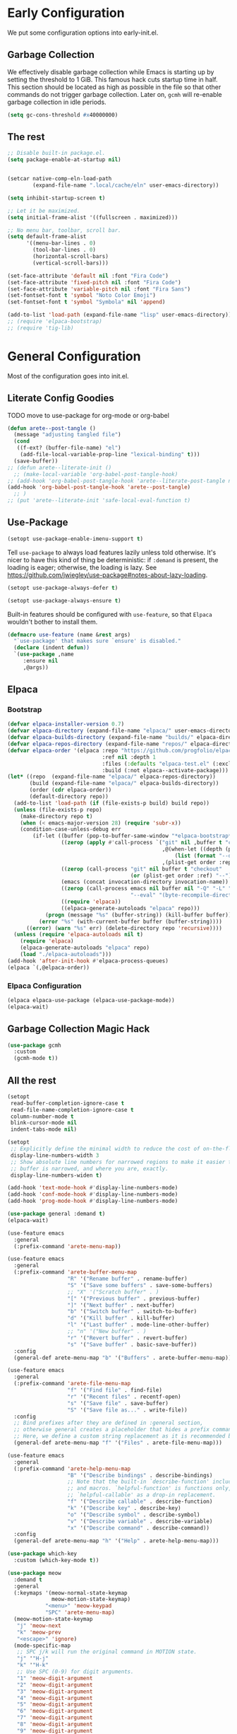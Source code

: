 #+PROPERTY: header-args:emacs-lisp :comments both :results discard silent

* Early Configuration
:PROPERTIES:
:header-args:emacs-lisp+: :tangle "early-init.el"
:END:

We put some configuration options into early-init.el.

** Garbage Collection

We effectively disable garbage collection while Emacs is starting up by setting the threshold to 1 GiB. This famous hack cuts startup time in half. This section should be located as high as possible in the file so that other commands do not trigger garbage collection. Later on, ~gcmh~ will re-enable garbage collection in idle periods.

#+BEGIN_src emacs-lisp
  (setq gc-cons-threshold #x40000000)
#+end_src

** The rest

#+begin_src emacs-lisp
  ;; Disable built-in package.el.
  (setq package-enable-at-startup nil)


  (setcar native-comp-eln-load-path
          (expand-file-name ".local/cache/eln" user-emacs-directory))

  (setq inhibit-startup-screen t)

  ;; Let it be maximized.
  (setq initial-frame-alist '((fullscreen . maximized)))

  ;; No menu bar, toolbar, scroll bar.
  (setq default-frame-alist
        '((menu-bar-lines . 0)
          (tool-bar-lines . 0)
          (horizontal-scroll-bars)
          (vertical-scroll-bars)))

  (set-face-attribute 'default nil :font "Fira Code")
  (set-face-attribute 'fixed-pitch nil :font "Fira Code")
  (set-face-attribute 'variable-pitch nil :font "Fira Sans")
  (set-fontset-font t 'symbol "Noto Color Emoji")
  (set-fontset-font t 'symbol "Symbola" nil 'append)

  (add-to-list 'load-path (expand-file-name "lisp" user-emacs-directory))
  ;; (require 'elpaca-bootstrap)
  ;; (require 'tig-lib)
#+END_src

* General Configuration
:PROPERTIES:
:header-args:emacs-lisp+: :tangle "init.el"
:END:

Most of the configuration goes into init.el.

** Literate Config Goodies

TODO move to use-package for org-mode or org-babel

#+begin_src emacs-lisp
  (defun arete--post-tangle ()
    (message "adjusting tangled file")
    (cond
     ((f-ext? (buffer-file-name) "el")
      (add-file-local-variable-prop-line "lexical-binding" t)))
    (save-buffer))
  ;; (defun arete--literate-init ()
    ;; (make-local-variable 'org-babel-post-tangle-hook)
  ;; (add-hook 'org-babel-post-tangle-hook 'arete--literate-post-tangle nil t)
  (add-hook 'org-babel-post-tangle-hook 'arete--post-tangle)
    ;; )
  ;; (put 'arete--literate-init 'safe-local-eval-function t)
#+end_src

** Use-Package

#+begin_src emacs-lisp
  (setopt use-package-enable-imenu-support t)
#+end_src

Tell ~use-package~ to always load features lazily unless told otherwise. It's nicer to have this kind of thing be deterministic: if ~:demand~ is present, the loading is eager; otherwise, the loading is lazy. See https://github.com/jwiegley/use-package#notes-about-lazy-loading.

#+begin_src emacs-lisp
  (setopt use-package-always-defer t)
#+end_src

#+begin_src emacs-lisp
  (setopt use-package-always-ensure t)
#+end_src

Built-in features should be configured with ~use-feature~, so that ~Elpaca~ wouldn't bother to install them.

#+begin_src emacs-lisp
  (defmacro use-feature (name &rest args)
    "`use-package' that makes sure `ensure' is disabled."
    (declare (indent defun))
    `(use-package ,name
       :ensure nil
       ,@args))
#+end_src

** Elpaca

*** Bootstrap

#+begin_src emacs-lisp
  (defvar elpaca-installer-version 0.7)
  (defvar elpaca-directory (expand-file-name "elpaca/" user-emacs-directory))
  (defvar elpaca-builds-directory (expand-file-name "builds/" elpaca-directory))
  (defvar elpaca-repos-directory (expand-file-name "repos/" elpaca-directory))
  (defvar elpaca-order '(elpaca :repo "https://github.com/progfolio/elpaca.git"
                                :ref nil :depth 1
                                :files (:defaults "elpaca-test.el" (:exclude "extensions"))
                                :build (:not elpaca--activate-package)))
  (let* ((repo  (expand-file-name "elpaca/" elpaca-repos-directory))
         (build (expand-file-name "elpaca/" elpaca-builds-directory))
         (order (cdr elpaca-order))
         (default-directory repo))
    (add-to-list 'load-path (if (file-exists-p build) build repo))
    (unless (file-exists-p repo)
      (make-directory repo t)
      (when (< emacs-major-version 28) (require 'subr-x))
      (condition-case-unless-debug err
          (if-let ((buffer (pop-to-buffer-same-window "*elpaca-bootstrap*"))
                   ((zerop (apply #'call-process `("git" nil ,buffer t "clone"
                                                   ,@(when-let ((depth (plist-get order :depth)))
                                                       (list (format "--depth=%d" depth) "--no-single-branch"))
                                                   ,(plist-get order :repo) ,repo))))
                   ((zerop (call-process "git" nil buffer t "checkout"
                                         (or (plist-get order :ref) "--"))))
                   (emacs (concat invocation-directory invocation-name))
                   ((zerop (call-process emacs nil buffer nil "-Q" "-L" "." "--batch"
                                         "--eval" "(byte-recompile-directory \".\" 0 'force)")))
                   ((require 'elpaca))
                   ((elpaca-generate-autoloads "elpaca" repo)))
              (progn (message "%s" (buffer-string)) (kill-buffer buffer))
            (error "%s" (with-current-buffer buffer (buffer-string))))
        ((error) (warn "%s" err) (delete-directory repo 'recursive))))
    (unless (require 'elpaca-autoloads nil t)
      (require 'elpaca)
      (elpaca-generate-autoloads "elpaca" repo)
      (load "./elpaca-autoloads")))
  (add-hook 'after-init-hook #'elpaca-process-queues)
  (elpaca `(,@elpaca-order))
#+end_src

*** Elpaca Configuration

#+begin_src emacs-lisp
  (elpaca elpaca-use-package (elpaca-use-package-mode))
  (elpaca-wait)
#+end_src

** Garbage Collection Magic Hack

#+begin_src emacs-lisp
  (use-package gcmh
    :custom
    (gcmh-mode t))
#+end_src

** All the rest

#+BEGIN_src emacs-lisp
  (setopt
   read-buffer-completion-ignore-case t
   read-file-name-completion-ignore-case t
   column-number-mode t
   blink-cursor-mode nil
   indent-tabs-mode nil)

  (setopt
   ;; Explicitly define the minimal width to reduce the cost of on-the-fly computation.
   display-line-numbers-width 3
   ;; Show absolute line numbers for narrowed regions to make it easier to tell the
   ;; buffer is narrowed, and where you are, exactly.
   display-line-numbers-widen t)

  (add-hook 'text-mode-hook #'display-line-numbers-mode)
  (add-hook 'conf-mode-hook #'display-line-numbers-mode)
  (add-hook 'prog-mode-hook #'display-line-numbers-mode)
#+end_src

#+begin_src emacs-lisp
  (use-package general :demand t)
  (elpaca-wait)

  (use-feature emacs
    :general
    (:prefix-command 'arete-menu-map))

  (use-feature emacs
    :general
    (:prefix-command 'arete-buffer-menu-map
                     "R" '("Rename buffer" . rename-buffer)
                     "S" '("Save some buffers" . save-some-buffers)
                     ;; "X" '("Scratch buffer" . )
                     "[" '("Previous buffer" . previous-buffer)
                     "]" '("Next buffer" . next-buffer)
                     "b" '("Switch buffer" . switch-to-buffer)
                     "d" '("Kill buffer" . kill-buffer)
                     "l" '("Last buffer" . mode-line-other-buffer)
                     ;; "n" '("New buffer" . )
                     "r" '("Revert buffer" . revert-buffer)
                     "s" '("Save buffer" . basic-save-buffer))
    :config
    (general-def arete-menu-map "b" '("Buffers" . arete-buffer-menu-map)))

  (use-feature emacs
    :general
    (:prefix-command 'arete-file-menu-map
                     "f" '("Find file" . find-file)
                     "r" '("Recent files" . recentf-open)
                     "s" '("Save file" . save-buffer)
                     "S" '("Save file as..." . write-file))
    :config
    ;; Bind prefixes after they are defined in :general section,
    ;; otherwise general creates a placeholder that hides a prefix command.
    ;; Here, we define a custom string replacement as it is recommended by which-key.
    (general-def arete-menu-map "f" '("Files" . arete-file-menu-map)))

  (use-feature emacs
    :general
    (:prefix-command 'arete-help-menu-map
                     "B" '("Describe bindings" . describe-bindings)
                     ;; Note that the built-in `describe-function' includes both functions
                     ;; and macros. `helpful-function' is functions only, so we provide
                     ;; `helpful-callable' as a drop-in replacement.
                     "f" '("Describe callable" . describe-function)
                     "k" '("Describe key" . describe-key)
                     "o" '("Describe symbol" . describe-symbol)
                     "v" '("Describe variable" . describe-variable)
                     "x" '("Describe command" . describe-command))
    :config
    (general-def arete-menu-map "h" '("Help" . arete-help-menu-map)))

  (use-package which-key
    :custom (which-key-mode t))

  (use-package meow
    :demand t
    :general
    (:keymaps '(meow-normal-state-keymap
                meow-motion-state-keymap)
              "<menu>" 'meow-keypad
              "SPC" 'arete-menu-map)
    (meow-motion-state-keymap
     "j" 'meow-next
     "k" 'meow-prev
     "<escape>" 'ignore)
    (mode-specific-map
     ;; SPC j/k will run the original command in MOTION state.
     "j" '"H-j"
     "k" '"H-k"
     ;; Use SPC (0-9) for digit arguments.
     "1" 'meow-digit-argument
     "2" 'meow-digit-argument
     "3" 'meow-digit-argument
     "4" 'meow-digit-argument
     "5" 'meow-digit-argument
     "6" 'meow-digit-argument
     "7" 'meow-digit-argument
     "8" 'meow-digit-argument
     "9" 'meow-digit-argument
     "0" 'meow-digit-argument
     ;; meow-keypad-describe-key doesn't work with which-key.
     "/" 'describe-key
     "?" 'meow-cheatsheet)
    (meow-normal-state-keymap
     "0" 'meow-expand-0
     "9" 'meow-expand-9
     "8" 'meow-expand-8
     "7" 'meow-expand-7
     "6" 'meow-expand-6
     "5" 'meow-expand-5
     "4" 'meow-expand-4
     "3" 'meow-expand-3
     "2" 'meow-expand-2
     "1" 'meow-expand-1
     "-" 'negative-argument
     ";" 'meow-reverse
     "," 'meow-inner-of-thing
     "." 'meow-bounds-of-thing
     "[" 'meow-beginning-of-thing
     "]" 'meow-end-of-thing
     "a" 'meow-append
     "A" 'meow-open-below
     "b" 'meow-back-word
     "B" 'meow-back-symbol
     "c" 'meow-change
     "d" 'meow-delete
     "D" 'meow-backward-delete
     "e" 'meow-next-word
     "E" 'meow-next-symbol
     "f" 'meow-find
     "g" 'meow-cancel-selection
     "G" 'meow-grab
     "h" 'meow-left
     "H" 'meow-left-expand
     "i" 'meow-insert
     "I" 'meow-open-above
     "j" 'meow-next
     "J" 'meow-next-expand
     "k" 'meow-prev
     "K" 'meow-prev-expand
     "l" 'meow-right
     "L" 'meow-right-expand
     "m" 'meow-join
     "n" 'meow-search
     "o" 'meow-block
     "O" 'meow-to-block
     "p" 'meow-yank
     "q" 'meow-quit
     "Q" 'meow-goto-line
     "r" 'meow-replace
     "R" 'meow-swap-grab
     "s" 'meow-kill
     "t" 'meow-till
     "u" 'meow-undo
     "U" 'meow-undo-in-selection
     "v" 'meow-visit
     "w" 'meow-mark-word
     "W" 'meow-mark-symbol
     "x" 'meow-line
     "X" 'meow-goto-line
     "y" 'meow-save
     "Y" 'meow-sync-grab
     "z" 'meow-pop-selection
     "'" 'repeat
     "<escape>" 'ignore)
    :custom
    (meow-cheatsheet-layout meow-cheatsheet-layout-qwerty)
    :config
    ;; (load (expand-file-name "meow" user-emacs-directory))
    ;; Enable using which-key for keypad even
    ;; if which-key-mode was enabled before loading meow.
    ;; Consider contributing upstream by adding this into
    ;; meow--setup-which-key.
    (meow--which-key-describe-keymap)
    (meow-global-mode t))

  ;; (use-package gruvbox-theme
  ;;   :config
  ;;   (load-theme 'gruvbox t)
  ;;   ;; autothemer-let-palette gets palette from the last loaded/evaled theme.
  ;;   ;; So this block must be executed immediately after loading theme, but for
  ;;   ;; some reason patching works only after enabling.
  ;;   ;; TODO: Figure out why enabling is needed.
  ;;   (autothemer-let-palette
  ;;    (custom-theme-set-faces
  ;;     'gruvbox
  ;;     `(line-number
  ;;       ((t :background ,gruvbox-dark0_hard
  ;; 	  :foreground ,gruvbox-dark3)))
  ;;     `(line-number-current-line
  ;;       ((t :background ,gruvbox-dark0_hard
  ;; 	  :foreground ,gruvbox-faded_yellow)))
  ;;     `(solaire-default-face
  ;;       ((t :background ,gruvbox-dark0_hard)))
  ;;     `(solaire-minibuffer-face
  ;;       ((t :background ,gruvbox-dark0_hard)))
  ;;     `(solaire-hl-line-face
  ;;       ((t :background ,gruvbox-dark0_hard)))
  ;;     `(solaire-org-hide-face
  ;;       ((t :background ,gruvbox-dark0_hard)))))
  ;;   ;; Theme must be enabled again for modifications to work.
  ;;   (enable-theme 'gruvbox))

  ;; Remove when gruvbox is installed via Elpaca.
  (use-package autothemer :demand t)
  (use-package fontify-face)
  (use-package rainbow-mode)

  (use-package gruvbox-theme
    :after autothemer
    :demand t
    :load-path "packages/emacs-theme-gruvbox"
    :config
    (load-theme 'gruvbox t))

  (use-feature emacs
    :config
    (custom-set-faces
     '(line-number ((t :weight light)))
     '(line-number-current-line ((t :weight light)))))

  (use-package solaire-mode
    :custom
    (solaire-global-mode t))

  (use-package rainbow-delimiters
    :hook (prog-mode . rainbow-delimiters-mode))

  (use-package dashboard
    :init
    (dashboard-setup-startup-hook))

  (use-package doom-modeline
    :custom
    (doom-modeline-mode t))

  (use-package nyan-mode
    :custom
    (nyan-mode t))

  ;; (use-package shackle
  ;;   :config
  ;;   (setq shackle-rules
  ;; 	'(("^\\*\\([Hh]elp\\|Apropos\\)"
  ;; 	   :regexp t :select t)
  ;; 	  ("*Warnings*"
  ;; 	   :select t)))
  ;;   (shackle-mode))

  ;; TODO: add go-back and go-forward.
  ;; See https://github.com/Wilfred/helpful/issues/250.
  (use-package helpful
    :general
    (arete-help-menu-map
     "F" '("Describe function" . helpful-function)
     "d" '("Describe at point" . helpful-at-point))
    ([remap describe-command] #'helpful-command
     ;; Note that the built-in `describe-function' includes both functions
     ;; and macros. `helpful-function' is functions only, so we provide
     ;; `helpful-callable' as a drop-in replacement.
     [remap describe-function] #'helpful-callable
     [remap describe-key] #'helpful-key
     [remap describe-symbol] #'helpful-symbol
     [remap describe-variable] #'helpful-variable)
    :custom
    (helpful-switch-buffer-function #'+helpful-switch-to-buffer)
    :config
    ;; https://d12frosted.io/posts/2019-06-26-emacs-helpful.html
    (defun +helpful-switch-to-buffer (buffer-or-name)
      "Switch to helpful BUFFER-OR-NAME.

  The logic is simple, if we are currently in the helpful buffer,
  reuse it's window, otherwise create new one."
      (if (eq major-mode 'helpful-mode)
          (switch-to-buffer buffer-or-name)
        (pop-to-buffer buffer-or-name))))

  (use-feature savehist
    :no-require
    :custom
    (savehist-mode t))

  (use-package marginalia
    :custom
    (marginalia-mode t)
    :config
    ;; https://github.com/minad/marginalia/issues/155
    ;; https://github.com/minad/marginalia/tree/mode-state
    (defun +marginalia--mode-state (mode)
      "Return MODE state string."
      (if (and (boundp mode) (symbol-value mode))
          #(" [On]" 1 5 (face marginalia-key))
        #(" [Off]" 1 6 (face marginalia-key))))
    (defun +marginalia-annotate-command-with-mode (orig cand)
      "Annotate command CAND with its documentation string.
  Similar to `marginalia-annotate-command`, but also includes mode state."
      (concat
       (when-let ((mode (string-suffix-p "-mode" cand))
                  (sym (intern-soft cand)))
         (+marginalia--mode-state sym))
       (funcall orig cand)))
    (advice-add #'marginalia-annotate-command
                :around #'+marginalia-annotate-command-with-mode))

  (use-package hotfuzz
    :general
    (vertico-map
     "SPC" 'minibuffer-complete-word)
    :custom
    ;; Some functionality works only with basic completion.
    ;; Basic should go first, otherwise history doesn't work.
    (completion-styles '(hotfuzz basic))
    (completion-category-defaults nil)
    (completion-category-overrides
     '((file (styles basic partial-completion hotfuzz))))
    :config
    (defvar +hotfuzz--is-empty)
    (defun +hotfuzz-all-completions--enable-history-a (orig content &rest args)
      "Set a variable needed for showing most recent entries."
      (setq +hotfuzz--is-empty (string-empty-p content))
      (apply orig content args))
    (advice-add #'hotfuzz-all-completions
                :around #'+hotfuzz-all-completions--enable-history-a)
    (defun +hotfuzz--adjust-metadata--enable-history-a (orig metadata)
      "Enable showing most recent entries for empty input."
      (if +hotfuzz--is-empty
          metadata
        (funcall orig metadata)))
    (advice-add #'hotfuzz--adjust-metadata
                :around #'+hotfuzz--adjust-metadata--enable-history-a))

  (use-package vertico
    :custom
    (vertico-mode t))

  (use-package corfu
    :general
    (corfu-map
     "<escape>" 'corfu-reset
     "M-<escape>" 'corfu-quit)
    :custom
    (global-corfu-mode t)
    (tab-always-indent 'complete))

  ;; TODO: embark-consult.
  (use-package embark
    :general
    ("M-SPC" 'embark-act)
    (arete-help-menu-map
     "b" '("Select biniding" . embark-bindings))
    :custom
    (prefix-help-command 'embark-prefix-help-command))

  ;; (use-package icomplete
  ;;   :no-require
  ;;   :hook (emacs-startup . icomplete-mode)
  ;;   :bind
  ;;   (:map icomplete-vertical-mode-minibuffer-map
  ;; 	("<return>" . icomplete-force-complete-and-exit)
  ;; 	("C-<return>" . minibuffer-complete-and-exit))
  ;;   :init
  ;;   (setopt icomplete-vertical-mode t
  ;; 	  icomplete-show-matches-on-no-input t
  ;; 	  completion-auto-help nil))

  (use-package consult
    :general
    ([remap recentf-open] #'consult-recent-file))

  (use-feature edebug
    :no-require
    :general
    ;; Default key binding uses SPC.
    (edebug-mode-map "s" 'edebug-step-mode))
#+END_src

** Org Mode

#+begin_src emacs-lisp
  (use-feature org
    :hook (org-mode . visual-line-mode)
    :general
    (:prefix-command 'arete-notes-menu-map
                     "a" '("Agenda" . org-agenda))
    :custom
    (org-directory "~/cloud/mobile/org")
    (org-support-shift-select t)
    (org-startup-indented t)
    (org-catch-invisible-edits 'show-and-error)
    ;; hide the emphasis markup (e.g. /.../ for italics, *...* for bold, etc.)
    (org-hide-emphasis-markers t)
    ;; formats sub- and superscripts in a WYSIWYM way
    (org-pretty-entities t)
    ;; uses to indicate hidden content
    (org-ellipsis "…")
    :config
    (general-def arete-menu-map "n" '("Notes" . arete-notes-menu-map)))
#+end_src

Inline tasks are disabled by default, although they seem very useful for quickly defining small tasks without introducing a first-class header. Technically, they are defined as headers, but deeply nested. Try out by running ~org-inlinetask-insert-task~ on an empty line.

#+begin_src emacs-lisp
  (use-feature org-inlinetask :demand t)
#+end_src

*** Look And Feel

**** Org Modern

#+begin_src emacs-lisp
  (use-package org-modern
    :after org
    :custom
    (org-modern-block-name '(("src" "λ" "λ")))
    :hook ((org-mode . org-modern-mode)
           (org-agenda-finalize . org-modern-agenda))
    :custom
    (org-modern-star '("🞴" "🞳" "🞲" "🞱" "🞰"))
    ;; modern tags are auto-misaligned
    (org-auto-align-tags nil)
    (org-tags-column 0)
    :config
    ;; The default face reduces the size of block names,
    ;; but we want the whole block line to be smaller than normal lines,
    ;; so without this setting block names would be twice smaller.
    (face-spec-set 'org-modern-block-name nil 'face-defface-spec)
    (face-spec-set 'org-modern-done
                   '((t :inherit (org-done org-modern-label) :inverse-video t))
                   'face-defface-spec)
    (face-spec-set 'org-modern-tag
                   '((t :inherit (org-tag org-modern-label) :inverse-video t))
                   'face-defface-spec))
#+end_src

**** Org Modern Indent

#+begin_src emacs-lisp
  (use-package org-modern-indent
    :ensure (:host github :repo "jdtsmith/org-modern-indent")
    :after org
    :hook ('org-mode . org-modern-indent-mode))
#+end_src

*** Org Roam

#+begin_src emacs-lisp
  (defun +org-roam/format-width-a (node template)
    "Advice that fixes two issues with format functions:
  1. They incorrectly set width for minibuffer completion.
  See https://github.com/org-roam/org-roam/issues/2066.
  2. When one field has '*' width and another doesn't have specified width,
  the resulting string becomes wider than needed."
    (let* ((width (if (minibufferp) (window-width) (frame-width)))
           (candidate (org-roam-node--format-entry template node width))
           (adjustment (- width (string-width candidate)))
           (candidate-main
            (org-roam-node--format-entry template node (+ width adjustment))))
      (cons (propertize candidate-main 'node node) node)))

  (use-package org-roam
    :after org
    :general
    (:prefix-command 'arete-roam-menu-map
                     "f" '("Find node" . org-roam-node-find)
                     "i" '("Insert node" . org-roam-insert)
                     "r" '("Toggle roam buffer" . org-roam-buffer-toggle))
    (:prefix-command 'arete-dailies-menu-map
                     "t" '("Goto today" . org-roam-dailies-goto-today)
                     "m" '("Goto tomorrow" . org-roam-dailies-goto-tomorrow)
                     "y" '("Goto yesterday" . org-roam-dailies-goto-yesterday))
    :custom
    (org-roam-directory "~/cloud/mobile/org")
    (org-roam-dailies-directory "logbook")
    (org-roam-completion-everywhere t)
    (org-roam-node-display-template
     (concat "${title:*} " (propertize "${tags}" 'face 'org-tag)))
    :init
    (general-def arete-notes-menu-map "r" '("Roam" . arete-roam-menu-map))
    (general-def arete-notes-menu-map "d" '("Dailies" . arete-dailies-menu-map))
    :config
    (advice-add 'org-roam-node-read--to-candidate
                :override '+org-roam/format-width-a)
    (org-roam-db-autosync-mode t))
#+end_src

**** Consult Org Roam

Enable live preview for org-roam commands.

*************** TODO Explore other consult-org-roam options

#+begin_src emacs-lisp
  (use-package consult-org-roam
    :after org-roam
    :custom
    (consult-org-roam-mode t))
#+end_src
